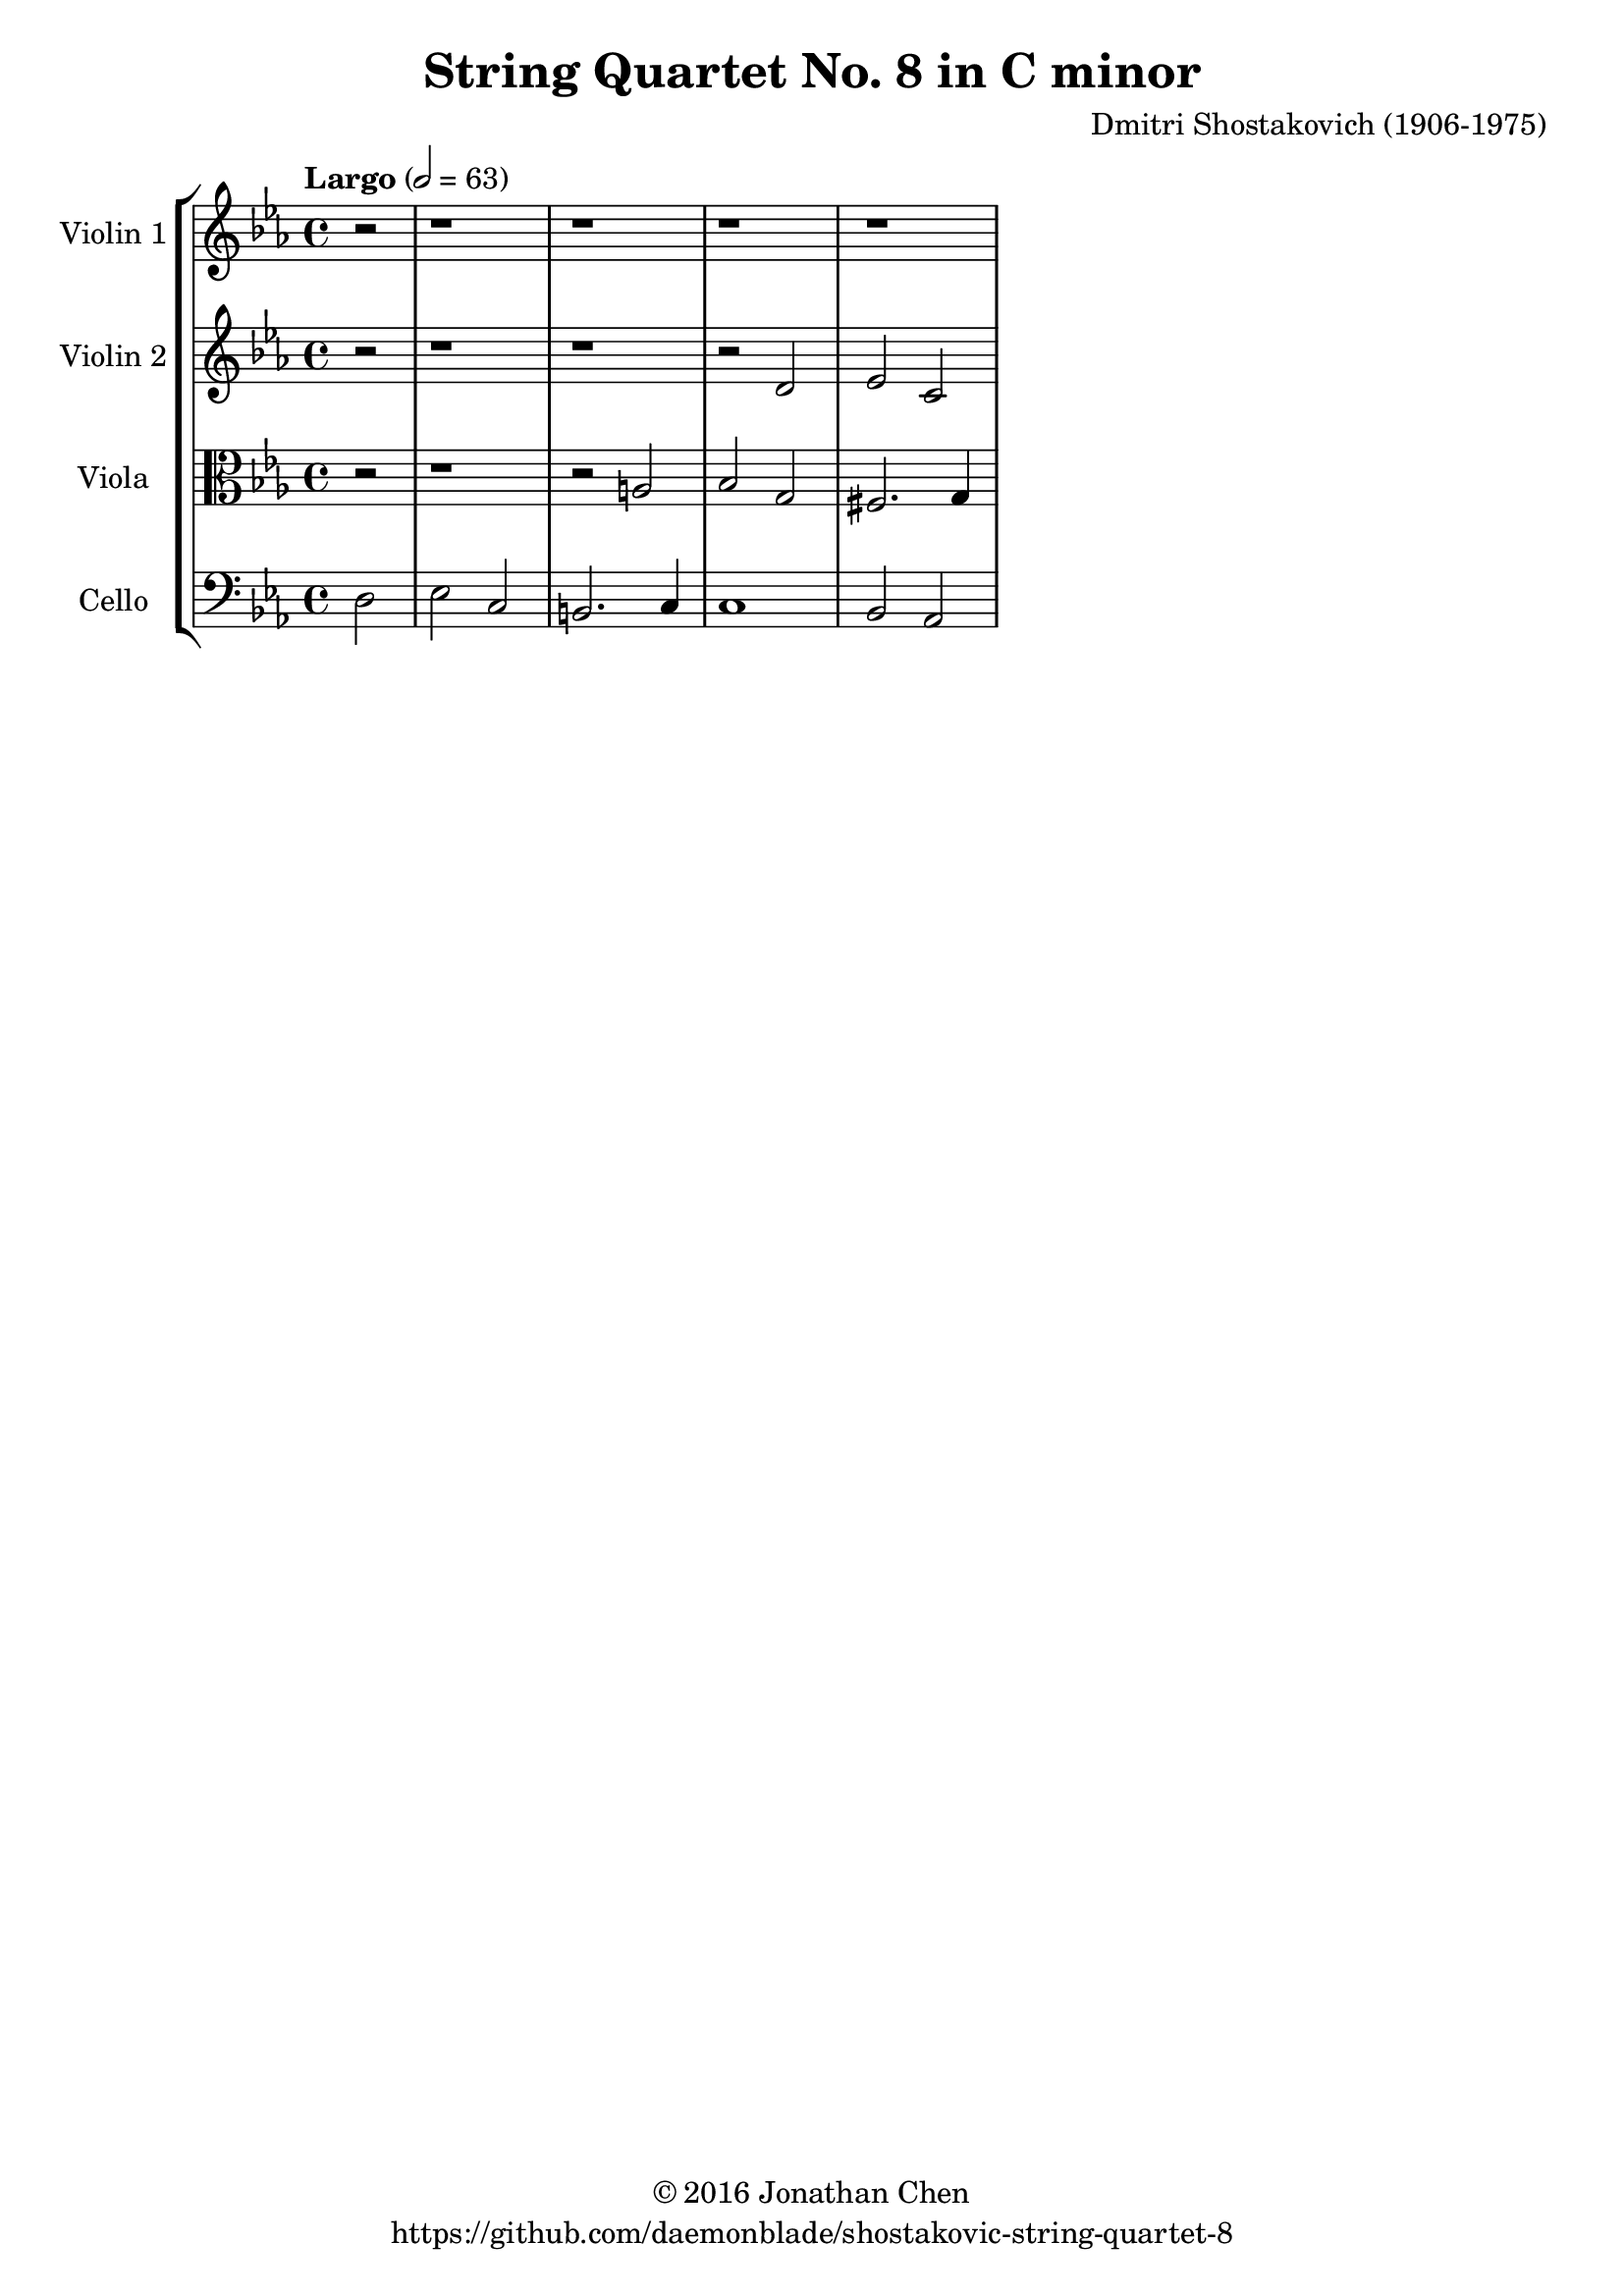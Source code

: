 %
% Shostakovich String Quartet No 8 (Op 110)
% Transcribed from J Salmon's 1914 arrangement for violin_a and piano.
%
% copyright: 2016 Jonathan Chen
% source: https://github.com/daemonblade/shostakovich-string-quartet-8
% style: indent 2 spaces, 80 cols, 1 bar/line
%
\version "2.18.2"

\header
{
  title = "String Quartet No. 8 in C minor"
  composer = "Dmitri Shostakovich (1906-1975)"
  tagline = "https://github.com/daemonblade/shostakovic-string-quartet-8"
  copyright = \markup { \char ##x00A9 "2016 Jonathan Chen" }
}

%%%%%%%%%%%%%%%%%%%%%%%%%%%%%%%%%%%%%%%%%%%%%%%%%%%%%%%%%%%%%%%%%%%%%%%%%%%%%%%%

move_a_begin =
{
  \tempo "Largo" 2 = 63
  \time 4/4
  \key c \minor
}

move_a_violin_a = \new Voice \relative c''
{
  \set Staff.instrumentName = #"Violin 1"
  \partial 2 r2 |
  r1
  r1
  r1
  r1
}

move_a_violin_b = \new Voice \relative c'
{
  \set Staff.instrumentName = #"Violin 2"
  r2 |
  r1
  r1
  r2 d
  ees c
}

move_a_viola = \new Voice \relative c'
{
  \set Staff.instrumentName = #"Viola"
  \clef alto
  r2 |
  r1
  r2 a
  bes g
  fis2. g4
}

move_a_cello = \new Voice \relative c
{
  \set Staff.instrumentName = #"Cello"
  \clef bass
  d2 |
  ees c
  b2. c4
  c1
  bes2 aes
}

%%%%%%%%%%%%%%%%%%%%%%%%%%%%%%%%%%%%%%%%%%%%%%%%%%%%%%%%%%%%%%%%%%%%%%%%%%%%%%%%
%
% Book Generation
%
%%%%%%%%%%%%%%%%%%%%%%%%%%%%%%%%%%%%%%%%%%%%%%%%%%%%%%%%%%%%%%%%%%%%%%%%%%%%%%%%
\book
{
  \score
  {
    \new StaffGroup
    <<
      \new Staff << \move_a_begin \move_a_violin_a >>
      \new Staff << \move_a_begin \move_a_violin_b >>
      \new Staff << \move_a_begin \move_a_viola >>
      \new Staff << \move_a_begin \move_a_cello >>
    >>
  }
}
